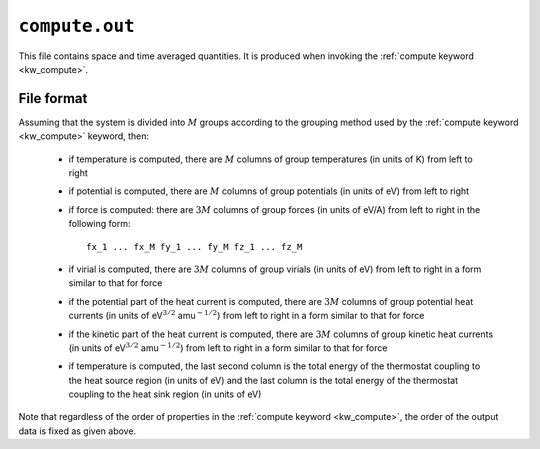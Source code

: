 .. _compute_out:
.. index::
   single: compute.out (output file)

``compute.out``
===============

This file contains space and time averaged quantities.
It is produced when invoking the :ref:`compute keyword <kw_compute>`.

File format
-----------

Assuming that the system is divided into :math:`M` groups according to the grouping method used by the :ref:`compute keyword <kw_compute>` keyword, then:

  * if temperature is computed, there are :math:`M` columns of group temperatures (in units of K) from left to right
  * if potential is computed, there are :math:`M` columns of group potentials (in units of eV) from left to right
  * if force is computed: there are :math:`3M` columns of group forces (in units of eV/A) from left to right in the following form::
      
      fx_1 ... fx_M fy_1 ... fy_M fz_1 ... fz_M

  * if virial is computed, there are :math:`3M` columns of group virials (in units of eV) from left to right in a form similar to that for force
  * if the potential part of the heat current is computed, there are :math:`3M` columns of group potential heat currents (in units of eV\ :math:`^{3/2}` amu\ :math:`^{-1/2}`) from left to right in a form similar to that for force
  * if the kinetic part of the heat current is computed, there are :math:`3M` columns of group kinetic heat currents (in units of eV\ :math:`^{3/2}` amu\ :math:`^{-1/2}`) from left to right in a form similar to that for force
  * if temperature is computed, the last second column is the total energy of the thermostat coupling to the heat source region (in units of eV) and the last column is the total energy of the thermostat coupling to the heat sink region (in units of eV)

Note that regardless of the order of properties in the :ref:`compute keyword <kw_compute>`, the order of the output data is fixed as given above.
